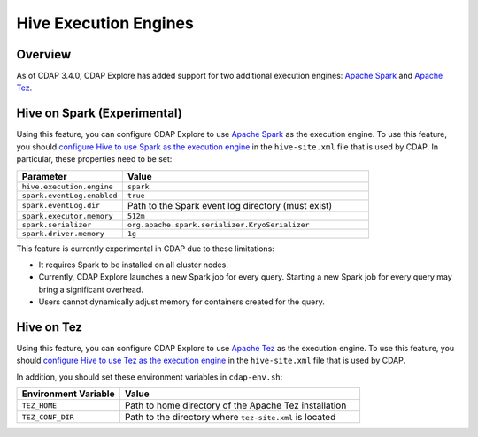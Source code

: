 .. meta::
    :author: Cask Data, Inc.
    :copyright: Copyright © 2016 Cask Data, Inc.

.. _hive-execution-engines:

======================
Hive Execution Engines
======================

Overview
--------
As of CDAP 3.4.0, CDAP Explore has added support for two additional execution engines: 
`Apache Spark <http://spark.apache.org/>`__ and 
`Apache Tez <http://tez.apache.org/>`__.

.. _hive-execution-engines-hive-on-spark:

Hive on Spark (Experimental)
----------------------------
Using this feature, you can configure CDAP Explore to use `Apache Spark <http://spark.apache.org/>`__ as the
execution engine. To use this feature, you should `configure Hive to use Spark as the execution engine
<https://cwiki.apache.org/confluence/display/Hive/Hive+on+Spark%3A+Getting+Started#HiveonSpark:GettingStarted-ConfiguringHive>`__
in the ``hive-site.xml`` file that is used by CDAP. In particular, these properties need to be set:

.. list-table::
   :widths: 30 70
   :header-rows: 1

   * - Parameter
     - Value
   * - ``hive.execution.engine``
     - ``spark``
   * - ``spark.eventLog.enabled``
     - ``true``
   * - ``spark.eventLog.dir``
     - Path to the Spark event log directory (must exist)
   * - ``spark.executor.memory``
     - ``512m``
   * - ``spark.serializer``
     - ``org.apache.spark.serializer.KryoSerializer``
   * - ``spark.driver.memory``
     - ``1g``

This feature is currently experimental in CDAP due to these limitations:

- It requires Spark to be installed on all cluster nodes.
- Currently, CDAP Explore launches a new Spark job for every query. Starting a new Spark job for every query may bring
  a significant overhead.
- Users cannot dynamically adjust memory for containers created for the query.

.. _hive-execution-engines-hive-on-tez:

Hive on Tez
-----------
Using this feature, you can configure CDAP Explore to use `Apache Tez <http://tez.apache.org/>`__ 
as the execution engine. To use this feature, you should `configure Hive to use Tez as the execution engine 
<https://cwiki.apache.org/confluence/display/Hive/Hive+on+Tez>`__ in the ``hive-site.xml`` file that is used by CDAP.

In addition, you should set these environment variables in ``cdap-env.sh``:

.. list-table::
   :widths: 30 70
   :header-rows: 1

   * - Environment Variable
     - Value
   * - ``TEZ_HOME``
     - Path to home directory of the Apache Tez installation
   * - ``TEZ_CONF_DIR``
     - Path to the directory where ``tez-site.xml`` is located
